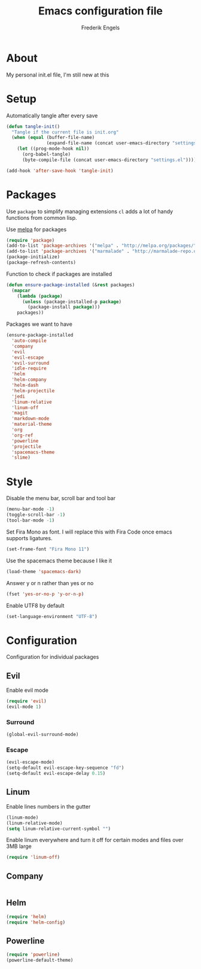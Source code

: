 #+TITLE: Emacs configuration file
#+AUTHOR: Frederik Engels
#+BABEL: :cache yes
#+LATEX_HEADER: \usepackage{parskip}
#+LATEX_HEADER: \usepackage[utf8]{inputenc}
#+PROPERTY: header-args :tangle yes

* About
My personal init.el file, I'm still new at this

* Setup
Automatically tangle after every save

#+BEGIN_SRC emacs-lisp
(defun tangle-init()
  "Tangle if the current file is init.org"
  (when (equal (buffer-file-name)
               (expand-file-name (concat user-emacs-directory "settings.org")))
    (let ((prog-mode-hook nil))
      (org-babel-tangle)
      (byte-compile-file (concat user-emacs-directory "settings.el")))))

(add-hook 'after-save-hook 'tangle-init)
#+END_SRC

* Packages

Use =package= to simplify managing extensions
=cl= adds a lot of handy functions from common lisp.

Use [[http://melpa.org/#/][melpa]] for packages

#+BEGIN_SRC emacs-lisp
(require 'package)
(add-to-list 'package-archives '("melpa" . "http://melpa.org/packages/") t)
(add-to-list 'package-archives '("marmalade" . "http://marmalade-repo.org/packages/") t)
(package-initialize)
(package-refresh-contents)
#+END_SRC

#+RESULTS:

Function to check if packages are installed

#+BEGIN_SRC emacs-lisp
(defun ensure-package-installed (&rest packages)
  (mapcar
    (lambda (package)
      (unless (package-installed-p package)
        (package-install package)))
    packages))
#+END_SRC

Packages we want to have

#+BEGIN_SRC emacs-lisp
(ensure-package-installed 
  'auto-compile
  'company
  'evil
  'evil-escape
  'evil-surround
  'idle-require
  'helm
  'helm-company
  'helm-dash
  'helm-projectile
  'jedi
  'linum-relative
  'linum-off
  'magit
  'markdown-mode
  'material-theme
  'org
  'org-ref
  'powerline
  'projectile
  'spacemacs-theme
  'slime)
#+END_SRC

* Style

Disable the menu bar, scroll bar and tool bar

#+BEGIN_SRC emacs-lisp
(menu-bar-mode -1)
(toggle-scroll-bar -1)
(tool-bar-mode -1)
#+END_SRC

Set Fira Mono as font.
I will replace this with Fira Code once emacs supports ligatures.

#+BEGIN_SRC emacs-lisp
(set-frame-font "Fira Mono 11")
#+END_SRC

Use the spacemacs theme because I like it
#+BEGIN_SRC emacs-lisp
(load-theme 'spacemacs-dark)
#+END_SRC

Answer y or n rather than yes or no

#+BEGIN_SRC emacs-lisp
(fset 'yes-or-no-p 'y-or-n-p)
#+END_SRC

Enable UTF8 by default

#+BEGIN_SRC emacs-lisp
(set-language-environment "UTF-8")
#+END_SRC

* Configuration

Configuration for individual packages

** Evil
   
Enable evil mode

#+BEGIN_SRC emacs-lisp
(require 'evil)
(evil-mode 1)
#+END_SRC

*** Surround

#+BEGIN_SRC emacs-lisp
(global-evil-surround-mode)
#+END_SRC

*** Escape

#+BEGIN_SRC emacs-lisp
(evil-escape-mode)
(setq-default evil-escape-key-sequence "fd")
(setq-default evil-escape-delay 0.15)
#+END_SRC
** Linum

Enable lines numbers in the gutter

#+BEGIN_SRC emacs-lisp
(linum-mode)
(linum-relative-mode)
(setq linum-relative-current-symbol "")
#+END_SRC

Enable linum everywhere and turn it off for certain modes
and files over 3MB large

#+BEGIN_SRC emacs-lisp
(require 'linum-off)
#+END_SRC

** Company

#+BEGIN_SRC emacs-lisp

#+END_SRC

** Helm

#+BEGIN_SRC emacs-lisp
(require 'helm)
(require 'helm-config)
#+END_SRC
** Powerline

#+BEGIN_SRC emacs-lisp
(require 'powerline)
(powerline-default-theme)
#+END_SRC

